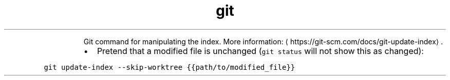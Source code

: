 .TH git update\-index
.PP
.RS
Git command for manipulating the index.
More information: \[la]https://git-scm.com/docs/git-update-index\[ra]\&.
.RE
.RS
.IP \(bu 2
Pretend that a modified file is unchanged (\fB\fCgit status\fR will not show this as changed):
.RE
.PP
\fB\fCgit update\-index \-\-skip\-worktree {{path/to/modified_file}}\fR
